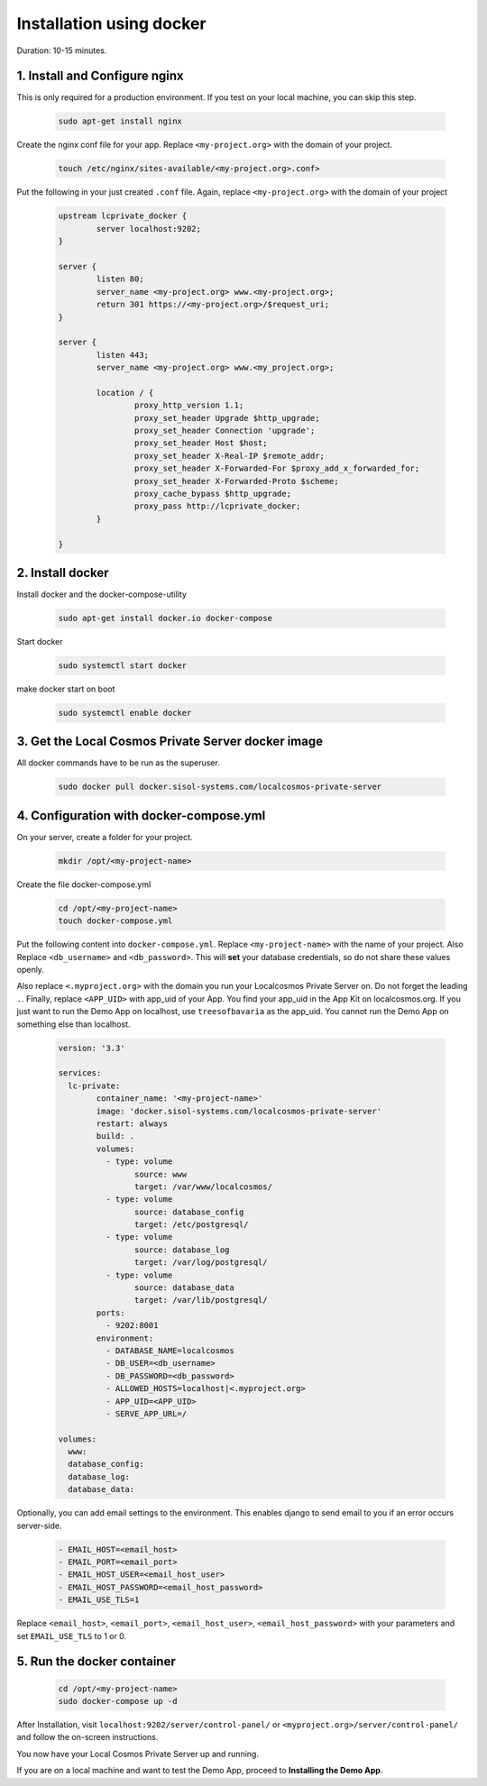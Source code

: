 Installation using docker
=========================

Duration: 10-15 minutes.

1. Install and Configure nginx
------------------------------
This is only required for a production environment. If you test on your local machine, you can skip this step.

	.. code-block:: bash

		sudo apt-get install nginx


Create the nginx conf file for your app. Replace ``<my-project.org>`` with the domain of your project.

	.. code-block:: bash
		
		touch /etc/nginx/sites-available/<my-project.org>.conf>
		

Put the following in your just created ``.conf`` file. Again, replace ``<my-project.org>`` with the domain of your project

	.. code-block:: bash

		upstream lcprivate_docker {
			server localhost:9202;
		}

		server {
			listen 80;
			server_name <my-project.org> www.<my-project.org>;
			return 301 https://<my-project.org>/$request_uri;
		}

		server {
			listen 443;
			server_name <my-project.org> www.<my_project.org>;

			location / {
				proxy_http_version 1.1;
				proxy_set_header Upgrade $http_upgrade;
				proxy_set_header Connection 'upgrade';
				proxy_set_header Host $host;
				proxy_set_header X-Real-IP $remote_addr;
				proxy_set_header X-Forwarded-For $proxy_add_x_forwarded_for;
				proxy_set_header X-Forwarded-Proto $scheme;
				proxy_cache_bypass $http_upgrade;
				proxy_pass http://lcprivate_docker;
			}

		}



2. Install docker
-----------------

Install docker and the docker-compose-utility

	.. code-block:: bash

		sudo apt-get install docker.io docker-compose


Start docker

	.. code-block:: bash

		sudo systemctl start docker


make docker start on boot

	.. code-block:: bash

		sudo systemctl enable docker


3. Get the Local Cosmos Private Server docker image
---------------------------------------------------

All docker commands have to be run as the superuser.

	.. code-block:: bash

		sudo docker pull docker.sisol-systems.com/localcosmos-private-server


4. Configuration with docker-compose.yml
----------------------------------------
On your server, create a folder for your project.

	.. code-block:: bash

		mkdir /opt/<my-project-name>


Create the file docker-compose.yml

	.. code-block:: bash

		cd /opt/<my-project-name>
		touch docker-compose.yml


Put the following content into ``docker-compose.yml``. Replace ``<my-project-name>`` with the name of your project. Also Replace ``<db_username>`` and ``<db_password>``. This will **set** your database credentials, so do not share these values openly.

Also replace ``<.myproject.org>`` with the domain you run your Localcosmos Private Server on. Do not forget the leading ``.``. Finally, replace ``<APP_UID>`` with app_uid of your App. You find your app_uid in the App Kit on localcosmos.org. If you just want to run the Demo App on localhost, use ``treesofbavaria`` as the app_uid. You cannot run the Demo App on something else than localhost.

	.. code-block:: bash

		version: '3.3'

		services:
		  lc-private:
			container_name: '<my-project-name>'
			image: 'docker.sisol-systems.com/localcosmos-private-server' 
			restart: always
			build: .
			volumes:
			  - type: volume
				source: www
				target: /var/www/localcosmos/
			  - type: volume
				source: database_config
				target: /etc/postgresql/
			  - type: volume
				source: database_log
				target: /var/log/postgresql/
			  - type: volume
				source: database_data
				target: /var/lib/postgresql/
			ports:
			  - 9202:8001
			environment:
			  - DATABASE_NAME=localcosmos
			  - DB_USER=<db_username>
			  - DB_PASSWORD=<db_password>
			  - ALLOWED_HOSTS=localhost|<.myproject.org>
			  - APP_UID=<APP_UID>
			  - SERVE_APP_URL=/

		volumes:
		  www:
		  database_config:
		  database_log:
		  database_data:


Optionally, you can add email settings to the environment. This enables django to send email to you if an error occurs server-side.

	.. code-block:: bash

		  - EMAIL_HOST=<email_host>
		  - EMAIL_PORT=<email_port>
		  - EMAIL_HOST_USER=<email_host_user>
		  - EMAIL_HOST_PASSWORD=<email_host_password>
		  - EMAIL_USE_TLS=1


Replace ``<email_host>``, ``<email_port>``, ``<email_host_user>``, ``<email_host_password>`` with your parameters and set ``EMAIL_USE_TLS`` to 1 or 0.


5. Run the docker container
---------------------------

	.. code-block:: bash

		cd /opt/<my-project-name>
		sudo docker-compose up -d


After Installation, visit ``localhost:9202/server/control-panel/`` or ``<myproject.org>/server/control-panel/`` and follow the on-screen instructions.

You now have your Local Cosmos Private Server up and running.

If you are on a local machine and want to test the Demo App, proceed to **Installing the Demo App**.
